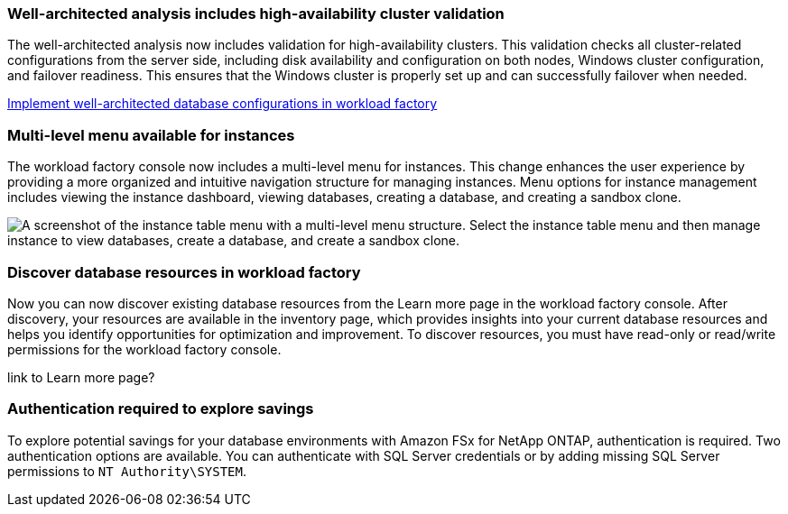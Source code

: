 === Well-architected analysis includes high-availability cluster validation

The well-architected analysis now includes validation for high-availability clusters. This validation checks all cluster-related configurations from the server side, including disk availability and configuration on both nodes, Windows cluster configuration, and failover readiness. This ensures that the Windows cluster is properly set up and can successfully failover when needed.

link:https://docs.netapp.com/us-en/workload-databases/optimize-configurations.html[Implement well-architected database configurations in workload factory]

=== Multi-level menu available for instances  
The workload factory console now includes a multi-level menu for instances. This change enhances the user experience by providing a more organized and intuitive navigation structure for managing instances. Menu options for instance management includes viewing the instance dashboard, viewing databases, creating a database, and creating a sandbox clone.

image:manage-instance-table-menu.png["A screenshot of the instance table menu with a multi-level menu structure. Select the instance table menu and then manage instance to view databases, create a database, and create a sandbox clone."]

=== Discover database resources in workload factory

Now you can now discover existing database resources from the Learn more page in the workload factory console. After discovery, your resources are available in the inventory page, which provides insights into your current database resources and helps you identify opportunities for optimization and improvement. To discover resources, you must have read-only or read/write permissions for the workload factory console.

link to Learn more page?

=== Authentication required to explore savings

To explore potential savings for your database environments with Amazon FSx for NetApp ONTAP, authentication is required. Two authentication options are available. You can authenticate with SQL Server credentials or by adding missing SQL Server permissions to `NT Authority\SYSTEM`.